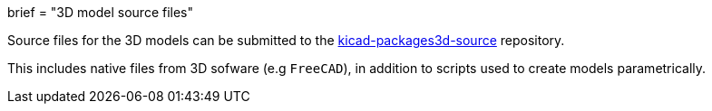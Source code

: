 +++
brief = "3D model source files"
+++

Source files for the 3D models can be submitted to the link:https://github.com/kicad/kicad-packages3d-source[kicad-packages3d-source] repository.

This includes native files from 3D sofware (e.g `FreeCAD`), in addition to scripts used to create models parametrically.